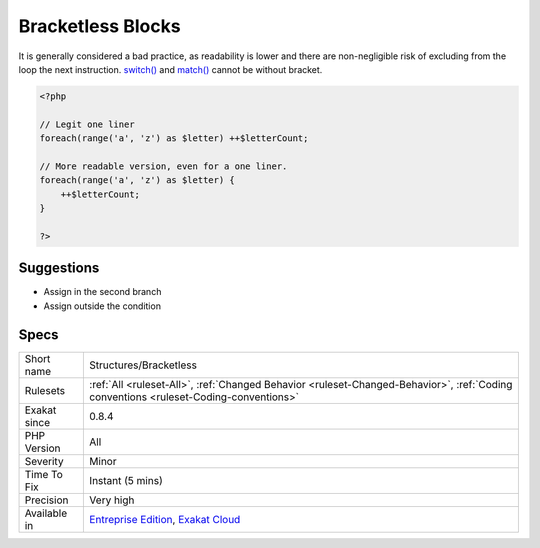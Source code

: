 .. _structures-bracketless:

.. _bracketless-blocks:

Bracketless Blocks
++++++++++++++++++

.. meta\:\:
	:description:
		Bracketless Blocks: PHP allows one liners as for(), foreach(), while(), do/while() loops, or as then/else expressions.
	:twitter:card: summary_large_image
	:twitter:site: @exakat
	:twitter:title: Bracketless Blocks
	:twitter:description: Bracketless Blocks: PHP allows one liners as for(), foreach(), while(), do/while() loops, or as then/else expressions
	:twitter:creator: @exakat
	:twitter:image:src: https://www.exakat.io/wp-content/uploads/2020/06/logo-exakat.png
	:og:image: https://www.exakat.io/wp-content/uploads/2020/06/logo-exakat.png
	:og:title: Bracketless Blocks
	:og:type: article
	:og:description: PHP allows one liners as for(), foreach(), while(), do/while() loops, or as then/else expressions
	:og:url: https://php-tips.readthedocs.io/en/latest/tips/Structures/Bracketless.html
	:og:locale: en
  PHP allows one liners as `for() <https://www.php.net/manual/en/control-structures.for.php>`_, `foreach() <https://www.php.net/manual/en/control-structures.foreach.php>`_, `while() <https://www.php.net/manual/en/control-structures.while.php>`_, do/`while() <https://www.php.net/manual/en/control-structures.while.php>`_ loops, or as then/else expressions. 

It is generally considered a bad practice, as readability is lower and there are non-negligible risk of excluding from the loop the next instruction.
`switch() <https://www.php.net/manual/en/control-structures.switch.php>`_ and `match() <https://www.php.net/manual/en/control-structures.match.php>`_ cannot be without bracket.

.. code-block:: php
   
   <?php
   
   // Legit one liner
   foreach(range('a', 'z') as $letter) ++$letterCount;
   
   // More readable version, even for a one liner.
   foreach(range('a', 'z') as $letter) {
       ++$letterCount;
   }
   
   ?>

Suggestions
___________

* Assign in the second branch
* Assign outside the condition




Specs
_____

+--------------+--------------------------------------------------------------------------------------------------------------------------------------+
| Short name   | Structures/Bracketless                                                                                                               |
+--------------+--------------------------------------------------------------------------------------------------------------------------------------+
| Rulesets     | :ref:`All <ruleset-All>`, :ref:`Changed Behavior <ruleset-Changed-Behavior>`, :ref:`Coding conventions <ruleset-Coding-conventions>` |
+--------------+--------------------------------------------------------------------------------------------------------------------------------------+
| Exakat since | 0.8.4                                                                                                                                |
+--------------+--------------------------------------------------------------------------------------------------------------------------------------+
| PHP Version  | All                                                                                                                                  |
+--------------+--------------------------------------------------------------------------------------------------------------------------------------+
| Severity     | Minor                                                                                                                                |
+--------------+--------------------------------------------------------------------------------------------------------------------------------------+
| Time To Fix  | Instant (5 mins)                                                                                                                     |
+--------------+--------------------------------------------------------------------------------------------------------------------------------------+
| Precision    | Very high                                                                                                                            |
+--------------+--------------------------------------------------------------------------------------------------------------------------------------+
| Available in | `Entreprise Edition <https://www.exakat.io/entreprise-edition>`_, `Exakat Cloud <https://www.exakat.io/exakat-cloud/>`_              |
+--------------+--------------------------------------------------------------------------------------------------------------------------------------+


